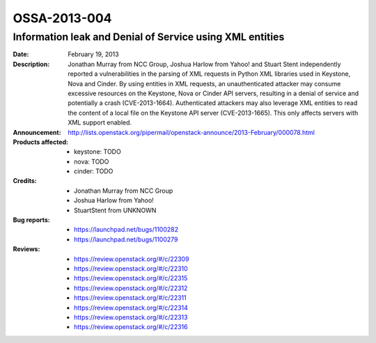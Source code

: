 =============
OSSA-2013-004
=============

Information leak and Denial of Service using XML entities
---------------------------------------------------------
:Date: February 19, 2013

:Description:

   Jonathan Murray from NCC Group, Joshua Harlow from Yahoo! and Stuart
   Stent independently reported a vulnerabilities in the parsing of  XML
   requests in Python XML libraries used in Keystone, Nova and Cinder. By
   using entities in XML requests, an unauthenticated attacker may consume
   excessive  resources on the Keystone, Nova or Cinder API servers,
   resulting in a denial of service and potentially a crash
   (CVE-2013-1664). Authenticated attackers  may also leverage XML entities
   to read the content of a local file on the Keystone API server
   (CVE-2013-1665). This only affects servers with XML support enabled.

:Announcement:

   `http://lists.openstack.org/pipermail/openstack-announce/2013-February/000078.html <http://lists.openstack.org/pipermail/openstack-announce/2013-February/000078.html>`_

:Products affected:

   
   - keystone: TODO
   - nova: TODO
   - cinder: TODO



:Credits:

   - Jonathan Murray from NCC Group
   - Joshua Harlow from Yahoo!
   - StuartStent from UNKNOWN



:Bug reports:

   - `https://launchpad.net/bugs/1100282 <https://launchpad.net/bugs/1100282>`_
   - `https://launchpad.net/bugs/1100279 <https://launchpad.net/bugs/1100279>`_



:Reviews:

   - `https://review.openstack.org/#/c/22309 <https://review.openstack.org/#/c/22309>`_
   - `https://review.openstack.org/#/c/22310 <https://review.openstack.org/#/c/22310>`_
   - `https://review.openstack.org/#/c/22315 <https://review.openstack.org/#/c/22315>`_
   - `https://review.openstack.org/#/c/22312 <https://review.openstack.org/#/c/22312>`_
   - `https://review.openstack.org/#/c/22311 <https://review.openstack.org/#/c/22311>`_
   - `https://review.openstack.org/#/c/22314 <https://review.openstack.org/#/c/22314>`_
   - `https://review.openstack.org/#/c/22313 <https://review.openstack.org/#/c/22313>`_
   - `https://review.openstack.org/#/c/22316 <https://review.openstack.org/#/c/22316>`_



